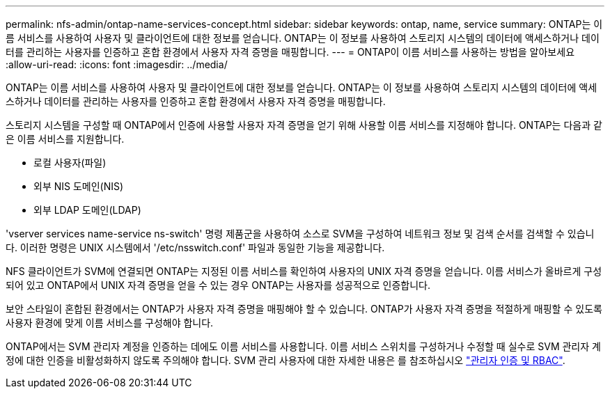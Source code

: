 ---
permalink: nfs-admin/ontap-name-services-concept.html 
sidebar: sidebar 
keywords: ontap, name, service 
summary: ONTAP는 이름 서비스를 사용하여 사용자 및 클라이언트에 대한 정보를 얻습니다. ONTAP는 이 정보를 사용하여 스토리지 시스템의 데이터에 액세스하거나 데이터를 관리하는 사용자를 인증하고 혼합 환경에서 사용자 자격 증명을 매핑합니다. 
---
= ONTAP이 이름 서비스를 사용하는 방법을 알아보세요
:allow-uri-read: 
:icons: font
:imagesdir: ../media/


[role="lead"]
ONTAP는 이름 서비스를 사용하여 사용자 및 클라이언트에 대한 정보를 얻습니다. ONTAP는 이 정보를 사용하여 스토리지 시스템의 데이터에 액세스하거나 데이터를 관리하는 사용자를 인증하고 혼합 환경에서 사용자 자격 증명을 매핑합니다.

스토리지 시스템을 구성할 때 ONTAP에서 인증에 사용할 사용자 자격 증명을 얻기 위해 사용할 이름 서비스를 지정해야 합니다. ONTAP는 다음과 같은 이름 서비스를 지원합니다.

* 로컬 사용자(파일)
* 외부 NIS 도메인(NIS)
* 외부 LDAP 도메인(LDAP)


'vserver services name-service ns-switch' 명령 제품군을 사용하여 소스로 SVM을 구성하여 네트워크 정보 및 검색 순서를 검색할 수 있습니다. 이러한 명령은 UNIX 시스템에서 '/etc/nsswitch.conf' 파일과 동일한 기능을 제공합니다.

NFS 클라이언트가 SVM에 연결되면 ONTAP는 지정된 이름 서비스를 확인하여 사용자의 UNIX 자격 증명을 얻습니다. 이름 서비스가 올바르게 구성되어 있고 ONTAP에서 UNIX 자격 증명을 얻을 수 있는 경우 ONTAP는 사용자를 성공적으로 인증합니다.

보안 스타일이 혼합된 환경에서는 ONTAP가 사용자 자격 증명을 매핑해야 할 수 있습니다. ONTAP가 사용자 자격 증명을 적절하게 매핑할 수 있도록 사용자 환경에 맞게 이름 서비스를 구성해야 합니다.

ONTAP에서는 SVM 관리자 계정을 인증하는 데에도 이름 서비스를 사용합니다. 이름 서비스 스위치를 구성하거나 수정할 때 실수로 SVM 관리자 계정에 대한 인증을 비활성화하지 않도록 주의해야 합니다. SVM 관리 사용자에 대한 자세한 내용은 를 참조하십시오 link:../authentication/index.html["관리자 인증 및 RBAC"].
